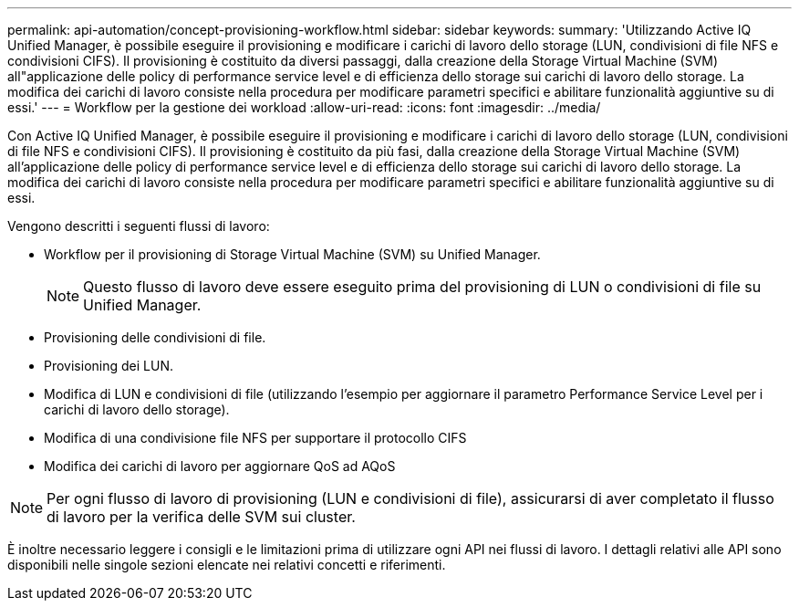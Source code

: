 ---
permalink: api-automation/concept-provisioning-workflow.html 
sidebar: sidebar 
keywords:  
summary: 'Utilizzando Active IQ Unified Manager, è possibile eseguire il provisioning e modificare i carichi di lavoro dello storage (LUN, condivisioni di file NFS e condivisioni CIFS). Il provisioning è costituito da diversi passaggi, dalla creazione della Storage Virtual Machine (SVM) all"applicazione delle policy di performance service level e di efficienza dello storage sui carichi di lavoro dello storage. La modifica dei carichi di lavoro consiste nella procedura per modificare parametri specifici e abilitare funzionalità aggiuntive su di essi.' 
---
= Workflow per la gestione dei workload
:allow-uri-read: 
:icons: font
:imagesdir: ../media/


[role="lead"]
Con Active IQ Unified Manager, è possibile eseguire il provisioning e modificare i carichi di lavoro dello storage (LUN, condivisioni di file NFS e condivisioni CIFS). Il provisioning è costituito da più fasi, dalla creazione della Storage Virtual Machine (SVM) all'applicazione delle policy di performance service level e di efficienza dello storage sui carichi di lavoro dello storage. La modifica dei carichi di lavoro consiste nella procedura per modificare parametri specifici e abilitare funzionalità aggiuntive su di essi.

Vengono descritti i seguenti flussi di lavoro:

* Workflow per il provisioning di Storage Virtual Machine (SVM) su Unified Manager.
+
[NOTE]
====
Questo flusso di lavoro deve essere eseguito prima del provisioning di LUN o condivisioni di file su Unified Manager.

====
* Provisioning delle condivisioni di file.
* Provisioning dei LUN.
* Modifica di LUN e condivisioni di file (utilizzando l'esempio per aggiornare il parametro Performance Service Level per i carichi di lavoro dello storage).
* Modifica di una condivisione file NFS per supportare il protocollo CIFS
* Modifica dei carichi di lavoro per aggiornare QoS ad AQoS


[NOTE]
====
Per ogni flusso di lavoro di provisioning (LUN e condivisioni di file), assicurarsi di aver completato il flusso di lavoro per la verifica delle SVM sui cluster.

====
È inoltre necessario leggere i consigli e le limitazioni prima di utilizzare ogni API nei flussi di lavoro. I dettagli relativi alle API sono disponibili nelle singole sezioni elencate nei relativi concetti e riferimenti.
